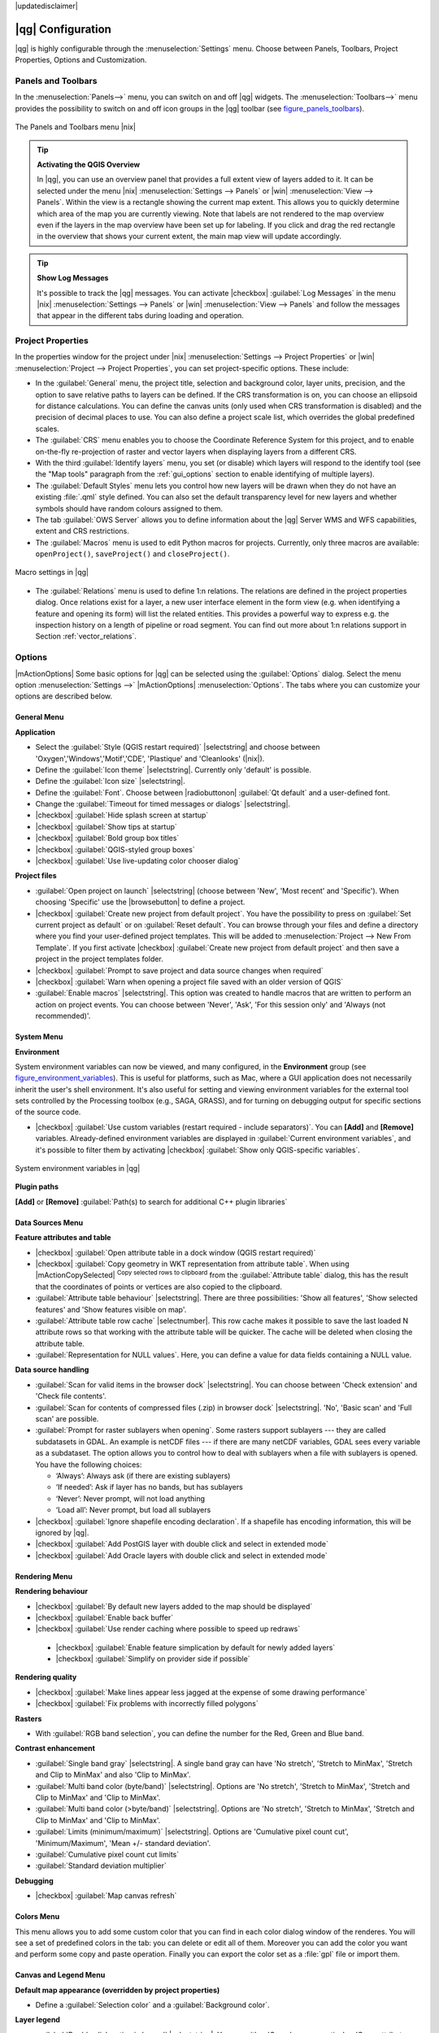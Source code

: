 |updatedisclaimer|

******************
|qg| Configuration
******************

|qg| is highly configurable through the :menuselection:`Settings` menu. Choose
between Panels, Toolbars, Project Properties, Options and Customization.

..  FIXME: please add more introduction here

.. _sec_panels_and_toolbars:

Panels and Toolbars
===================

In the :menuselection:`Panels-->` menu, you can switch on and off |qg| widgets.
The :menuselection:`Toolbars-->` menu provides the possibility to switch on
and off icon groups in the |qg| toolbar (see figure_panels_toolbars_).

.. _figure_panels_toolbars:

.. only:: html

   **Figure Panels and Toolbars:**

.. figure:: /static/user_manual/introduction/panels_and_toolbars.png
   :align: center

   The Panels and Toolbars menu |nix|

.. index::
   single:Map overview

.. tip:: **Activating the QGIS Overview**

   In |qg|, you can use an overview panel that provides a full extent view of
   layers added to it. It can be selected under the menu |nix| :menuselection:`Settings --> Panels` or
   |win| :menuselection:`View --> Panels`. Within the view is a rectangle showing the
   current map extent. This allows you to quickly determine which area of the
   map you are currently viewing. Note that labels are not rendered to the map
   overview even if the layers in the map overview have been set up for
   labeling. If you click and drag the red rectangle in the overview that shows
   your current extent, the main map view will update accordingly.

.. tip:: **Show Log Messages**

   It's possible to track the |qg| messages. You can activate
   |checkbox| :guilabel:`Log Messages` in the menu
   |nix| :menuselection:`Settings --> Panels` or 
   |win| :menuselection:`View --> Panels` and follow the messages 
   that appear in the different tabs during loading and operation.


Project Properties
==================

In the properties window for the project under |nix|
:menuselection:`Settings --> Project Properties` or |win|
:menuselection:`Project --> Project Properties`, you can set project-specific
options. These include:

* In the :guilabel:`General` menu, the project title, selection and background
  color, layer units, precision, and the option to save relative paths to
  layers can be defined. If the CRS transformation is on, you can choose an
  ellipsoid for distance calculations. You can define the canvas units (only
  used when CRS transformation is disabled) and the precision of decimal places
  to use. You can also define a project scale list, which overrides the global
  predefined scales.
* The :guilabel:`CRS` menu enables you to choose the Coordinate Reference
  System for this project, and to enable on-the-fly re-projection of raster and
  vector layers when displaying layers from a different CRS.
* With the third :guilabel:`Identify layers` menu, you set (or disable) which
  layers will respond to the identify tool (see the "Map tools" paragraph from
  the :ref:`gui_options` section to enable identifying of multiple layers).
* The :guilabel:`Default Styles` menu lets you control how new layers will be
  drawn when they do not have an existing :file:`.qml` style defined. You can
  also set the default transparency level for new layers and whether symbols
  should have random colours assigned to them.
* The tab :guilabel:`OWS Server` allows you to define information about the |qg|
  Server WMS and WFS capabilities, extent and CRS restrictions.
* The :guilabel:`Macros` menu is used to edit Python macros for projects. Currently,
  only three macros are available: ``openProject()``, ``saveProject()`` and
  ``closeProject()``.

.. _figure_macro_menu:

.. only:: html

   **Figure Macro Menu:**

.. figure:: /static/user_manual/introduction/macro.png
   :align: center

   Macro settings in |qg|


* The :guilabel:`Relations` menu is used to define 1:n relations. The relations are defined in the project properties dialog. Once relations exist for a layer, a new user interface element in the form view (e.g. when identifying a feature and opening its form) will list the related entities. This provides a powerful way to express e.g. the inspection history on a length of pipeline or road segment. You can find out more about 1:n relations support in Section :ref:`vector_relations`.

.. _gui_options:

Options
=======

|mActionOptions| Some basic options for |qg| can be selected using the
:guilabel:`Options` dialog. Select the menu option :menuselection:`Settings -->`
|mActionOptions| :menuselection:`Options`. The tabs where you can customize your
options are described below.

General Menu
-----------

**Application**

* Select the :guilabel:`Style (QGIS restart required)` |selectstring| and choose
  between 'Oxygen','Windows','Motif','CDE', 'Plastique' and  'Cleanlooks' (|nix|).
* Define the :guilabel:`Icon theme` |selectstring|. Currently only 'default' is
  possible.
* Define the :guilabel:`Icon size` |selectstring|.
* Define the :guilabel:`Font`. Choose between |radiobuttonon|
  :guilabel:`Qt default` and a user-defined font.
* Change the :guilabel:`Timeout for timed messages or dialogs` |selectstring|.
* |checkbox| :guilabel:`Hide splash screen at startup`
* |checkbox| :guilabel:`Show tips at startup`
* |checkbox| :guilabel:`Bold group box titles`
* |checkbox| :guilabel:`QGIS-styled group boxes`
* |checkbox| :guilabel:`Use live-updating color chooser dialog`

**Project files**

* :guilabel:`Open project on launch` |selectstring| (choose between 'New',
  'Most recent' and 'Specific'). When choosing 'Specific' use the |browsebutton|
  to define a project.
* |checkbox| :guilabel:`Create new project from default project`. You have the
  possibility to press on :guilabel:`Set current project as default` or on
  :guilabel:`Reset default`. You can browse through your files and define a
  directory where you find your user-defined project templates. This will be
  added to :menuselection:`Project --> New From Template`. If you first activate
  |checkbox| :guilabel:`Create new project from default project` and then save
  a project in the project templates folder.
* |checkbox| :guilabel:`Prompt to save project and data source changes when
  required`
* |checkbox| :guilabel:`Warn when opening a project file saved with an older
  version of QGIS`
* :guilabel:`Enable macros` |selectstring|. This option was created to handle
  macros that are written to perform an action on project events. You can
  choose between 'Never', 'Ask', 'For this session only' and
  'Always (not recommended)'.

.. _`env_options`:

System Menu
-----------

**Environment**

System environment variables can now be viewed, and many configured, in the
**Environment** group (see figure_environment_variables_). This is useful for
platforms, such as Mac, where a GUI application does not necessarily inherit
the user's shell environment. It's also useful for setting and viewing environment
variables for the external tool sets controlled by the Processing toolbox (e.g.,
SAGA, GRASS), and for turning on debugging output for specific sections of the
source code.

* |checkbox| :guilabel:`Use custom variables (restart required - include separators)`.
  You can **[Add]** and **[Remove]** variables. Already-defined environment
  variables are displayed in :guilabel:`Current environment variables`, and it's
  possible to filter them by activating
  |checkbox| :guilabel:`Show only QGIS-specific variables`.

.. _figure_environment_variables:

.. only:: html

   **Figure System Environment:**

.. figure:: /static/user_manual/introduction/sys-env-options.png
   :align: center

   System environment variables in |qg|


**Plugin paths**

**[Add]** or **[Remove]** :guilabel:`Path(s) to search for additional C++
plugin libraries`


Data Sources Menu
-----------------

**Feature attributes and table**

* |checkbox| :guilabel:`Open attribute table in a dock window (QGIS restart
  required)`
* |checkbox| :guilabel:`Copy geometry in WKT representation from attribute
  table`. When using |mActionCopySelected| :sup:`Copy selected rows to
  clipboard` from the :guilabel:`Attribute table` dialog, this has the
  result that the coordinates of points or vertices are also copied to the
  clipboard.
* :guilabel:`Attribute table behaviour` |selectstring|. There are three
  possibilities: 'Show all features', 'Show selected features' and 'Show
  features visible on map'.
* :guilabel:`Attribute table row cache` |selectnumber|. This row cache makes
  it possible to save the last loaded N attribute rows so that working with the
  attribute table will be quicker. The cache will be deleted when closing the
  attribute table.
* :guilabel:`Representation for NULL values`. Here, you can define a value for
  data fields containing a NULL value.

**Data source handling**

* :guilabel:`Scan for valid items in the browser dock` |selectstring|. You can
  choose between 'Check extension' and 'Check file contents'.
* :guilabel:`Scan for contents of compressed files (.zip) in browser dock`
  |selectstring|. 'No', 'Basic scan' and 'Full scan' are possible.
* :guilabel:`Prompt for raster sublayers when opening`. Some rasters support
  sublayers --- they are called subdatasets in GDAL. An example is netCDF files
  --- if there are many netCDF variables, GDAL sees every variable as a
  subdataset. The option allows you to control how to deal with sublayers when a file
  with sublayers is opened. You have the following choices:

  * ‘Always’: Always ask (if there are existing sublayers)
  * ‘If needed’: Ask if layer has no bands, but has sublayers
  * ‘Never’: Never prompt, will not load anything
  * ‘Load all’: Never prompt, but load all sublayers

* |checkbox| :guilabel:`Ignore shapefile encoding declaration`. If a shapefile
  has encoding information, this will be ignored by |qg|.
* |checkbox| :guilabel:`Add PostGIS layer with double click and select in
  extended mode`
* |checkbox| :guilabel:`Add Oracle layers with double click and select in
  extended mode`

Rendering Menu
--------------

**Rendering behaviour**

* |checkbox| :guilabel:`By default new layers added to the map should be displayed`
* |checkbox| :guilabel:`Enable back buffer`
* |checkbox| :guilabel:`Use render caching where possible to speed up redraws`
 * |checkbox| :guilabel:`Enable feature simplication by default for newly added layers`
 * |checkbox| :guilabel:`Simplify on provider side if possible`

**Rendering quality**

* |checkbox| :guilabel:`Make lines appear less jagged at the expense of some
  drawing performance`
* |checkbox| :guilabel:`Fix problems with incorrectly filled polygons`

**Rasters**

* With :guilabel:`RGB band selection`, you can define the number for the Red,
  Green and Blue band.

**Contrast enhancement**

* :guilabel:`Single band gray` |selectstring|. A single band gray can have
  'No stretch', 'Stretch to MinMax', 'Stretch and Clip to MinMax' and also
  'Clip to MinMax'.
* :guilabel:`Multi band color (byte/band)` |selectstring|. Options are 'No stretch',
  'Stretch to MinMax', 'Stretch and Clip to MinMax' and 'Clip to MinMax'.
* :guilabel:`Multi band color (>byte/band)` |selectstring|. Options are 'No stretch',
  'Stretch to MinMax', 'Stretch and Clip to MinMax' and 'Clip to MinMax'.
* :guilabel:`Limits (minimum/maximum)` |selectstring|. Options are
  'Cumulative pixel count cut', 'Minimum/Maximum', 'Mean +/- standard deviation'.
* :guilabel:`Cumulative pixel count cut limits`
* :guilabel:`Standard deviation multiplier`

**Debugging**

* |checkbox| :guilabel:`Map canvas refresh`

Colors Menu
------------

This menu allows you to add some custom color that you can find in each color dialog 
window of the renderes. You will see a set of predefined colors in the tab: you can 
delete or edit all of them. Moreover you can add the color you want and perform some copy 
and paste operation. Finally you can export the color set as a :file:`gpl` file or import
them.


Canvas and Legend Menu
----------------------

**Default map appearance (overridden by project properties)**

* Define a :guilabel:`Selection color` and a :guilabel:`Background color`.

**Layer legend**

* :guilabel:`Double click action in legend` |selectstring|. You can either
  'Open layer properties' or 'Open attribute table' with the double click.
* The following :guilabel:`Legend item styles` are possible:

  * |checkbox| :guilabel:`Capitalise layer names`
  * |checkbox| :guilabel:`Bold layer names`
  * |checkbox| :guilabel:`Bold group names`
  * |checkbox| :guilabel:`Display classification attribute names`
  * |checkbox| :guilabel:`Create raster icons (may be slow)`
  * |checkbox| :guilabel:`Add new layers to selected or current group`

Map tools Menu
--------------

**Identify**

* |checkbox| :guilabel:`Open identify results in a dock window (QGIS restart required)`
* The :guilabel:`Mode` setting determines which layers will be shown by the
  Identify tool. By switching to 'Top down' or 'Top down, stop at first'
  instead of 'Current layer', attributes for all identifiable layers will be
  shown with the Identify tool. In |qg| 2.2. you can now use a 'Layer selection' option
  so that you can choose with the left-mouse menu which layer you want to identify
  (see the "Project properties" section under :ref:`sec_projects` to set which layers are identifiable).
* |checkbox| :guilabel:`Open feature form, if a single feature is identified`
* Define :guilabel:`Search radius for identifying and displaying map tips as a
  percentage of the map width`

**Measure tool**

* Define :guilabel:`Rubberband color` for measure tools
* Define :guilabel:`Decimal places`
* |checkbox| :guilabel:`Keep base unit`
* :guilabel:`Preferred measurements units` |radiobuttonon| ('Meters', 'Feet', 'Nautical Miles' or 'Degrees')`
* :guilabel:`Preferred angle units` |radiobuttonon| ('Degrees', 'Radians' or 'Gon')

**Panning and zooming**

* Define :guilabel:`Mouse wheel action` |selectstring| ('Zoom', 'Zoom and recenter',
  'Zoom to mouse cursor', 'Nothing')
* Define :guilabel:`Zoom factor` for wheel mouse

**Predefined scales**

Here, you find a list of predefined scales. With the **[+]** and **[-]** buttons
you can add or remove your individual scales.

Composer Menu
-------------

**Composition defaults**

You can define the :guilabel:`Default` font here.

**Grid appearance**

* Define the :guilabel:`Grid style` |selectstring| ('Solid', 'Dots', 'Crosses')
* Define the :guilabel:`Color...`

**Grid defaults**

* Define the :guilabel:`Spacing` |selectnumber|
* Define the :guilabel:`Grid offset` |selectnumber| for x and y
* Define the :guilabel:`Snap tolerance` |selectnumber|

**Guide defaults**

* Define the :guilabel:`Snap tolerance` |selectnumber|


Digitizing Menu
---------------

**Feature creation**

* |checkbox| :guilabel:`Suppress attributes pop-up windows after each created feature`
* |checkbox| :guilabel:`Reuse last entered attribute values`
* :guilabel:`Validate geometries`. Editing complex lines and polygons with many
  nodes can result in very slow rendering. This is because the default
  validation procedures in |qg| can take a lot of time. To speed up rendering, it
  is possible to select GEOS geometry validation (starting from GEOS 3.3) or to
  switch it off. GEOS geometry validation is much faster, but the disadvantage
  is that only the first geometry problem will be reported.

**Rubberband**

* Define Rubberband :guilabel:`Line width` and :guilabel:`Line color`

**Snapping**

* |checkbox| :guilabel:`Open snapping options in a dock window (QGIS restart required)`
* Define :guilabel:`Default snap mode` |selectstring| ('To vertex', 'To segment',
  'To vertex and segment', 'Off')
* Define :guilabel:`Default snapping tolerance` in map units or pixels
* Define the :guilabel:`Search radius for vertex edits` in map units or pixels

**Vertex markers**

* |checkbox| :guilabel:`Show markers only for selected features`
* Define vertex :guilabel:`Marker style` |selectstring| ('Cross' (default), 'Semi
  transparent circle' or 'None')
* Define vertex :guilabel:`Marker size`

**Curve offset tool**

The next 3 options refer to the |mActionOffsetCurve| :sup:`Offset Curve` tool
in :ref:`sec_advanced_edit`. Through the various settings, it is possible to
influence the shape of the line offset. These options are possible starting from GEOS 3.3.

* :guilabel:`Join style`
* :guilabel:`Quadrant segments`
* :guilabel:`Miter limit`

GDAL Menu
---------

GDAL is a data exchange library for raster files. In this tab, you can
:guilabel:`Edit create options` and :guilabel:`Edit Pyramids Options` of the
raster formats. Define which GDAL driver is to be used for a raster format, as in
some cases more than one GDAL driver is available.

CRS Menu
--------

**Default CRS for new projects**

* |radiobuttonoff| :guilabel:`Don't enable 'on the fly' reprojection`
* |radiobuttonon| :guilabel:`Automatically enable 'on the fly' reprojection if
  layers have different CRS`
* |radiobuttonoff| :guilabel:`Enable 'on the fly' reprojection by default`
* Select a CRS and :guilabel:`Always start new projects with this CRS`

**CRS for new layers**

This area allows you to define the action to take when a new layer is created, or when
a layer without a CRS is loaded.

* |radiobuttonon| :guilabel:`Prompt for CRS`
* |radiobuttonoff| :guilabel:`Use project CRS`
* |radiobuttonoff| :guilabel:`Use default CRS displayed below`

**Default datum transformations**

* |checkbox| :guilabel:`Ask for datum transformation when no default is defined`
* If you have worked with the 'on-the-fly' CRS transformation you can see the result
  of the transformation in the window below. You can find information about 'Source CRS'
  and 'Destination CRS' as well as 'Source datum transform' and 'Destination datum transform'.

Locale Menu
-----------

* |checkbox| :guilabel:`Overwrite system locale` and :guilabel:`Locale to use instead`
* Information about active system locale

Network Menu
------------

**General**

* Define :guilabel:`WMS search address`, default is
  ``http://geopole.org/wms/search?search=\%1\&type=rss``
* Define :guilabel:`Timeout for network requests (ms)` - default is 60000
* Define :guilabel:`Default expiration period for WMSC/WMTS tiles (hours)` - default is 24
* Define :guilabel:`Max retry in case of tile request errors`
* Define :guilabel:`User-Agent`


.. _figure_network_tab:

.. only:: html

   **Figure Network Tab:**

.. figure:: /static/user_manual/introduction/proxy-settings.png
   :align: center

   Proxy-settings in |qg|

**Cache settings**

Define the :guilabel:`Directory` and a :guilabel:`Size` for the cache.

* |checkbox| :guilabel:`Use proxy for web access` and define 'Host', 'Port', 'User',
  and 'Password'.
* Set the :guilabel:`Proxy type` |selectstring| according to your needs.

  * :menuselection:`Default Proxy`: Proxy is determined based on the application
    proxy set using
  * :menuselection:`Socks5Proxy`: Generic proxy for any kind of connection.
    Supports TCP, UDP, binding to a port (incoming connections) and authentication.
  * :menuselection:`HttpProxy`: Implemented using the "CONNECT" command, supports
    only outgoing TCP connections; supports authentication.
  * :menuselection:`HttpCachingProxy`: Implemented using normal HTTP commands, it
    is useful only in the context of HTTP requests.
  * :menuselection:`FtpCachingProxy`: Implemented using an FTP proxy, it is
    useful only in the context of FTP requests.

Excluding some URLs can be added to the text box below the proxy settings (see
Figure_Network_Tab_).

If you need more detailed information about the different proxy settings,
please refer to the manual of the underlying QT library documentation at
http://doc.trolltech.com/4.5/qnetworkproxy.html#ProxyType-enum.

.. tip::
   **Using Proxies**

   Using proxies can sometimes be tricky. It is useful to proceed by 'trial and
   error' with the above proxy types, to check to see if they succeed in your case.

You can modify the options according to your needs. Some of the changes may
require a restart of |qg| before they will be effective.

* |nix| Settings are saved in a text file: :file:`$HOME/.config/QGIS/QGIS2.conf`
* |osx| You can find your settings in: :file:`$HOME/Library/Preferences/org.qgis.qgis.plist`
* |win| Settings are stored in the registry under: ``HKEY\CURRENT_USER\Software\QGIS\qgis``

.. _sec_customization:

Customization
=============

The customization tool lets you (de)activate almost every element in the |qg|
user interface. This can be very useful if you have a lot of plugins
installed that you never use and that are filling your screen.

.. _figure_customization:

.. only:: html

   **Figure Customization 1:**

.. figure:: /static/user_manual/introduction/customization.png
   :align: center

   The Customization dialog |nix|

|qg| Customization is divided into five groups. In |checkbox| :guilabel:`Menus`,
you can hide entries in the Menu bar. In |checkbox| :guilabel:`Panel`, you
find the panel windows. Panel windows are applications that can be started and
used as a floating, top-level window or embedded to the |qg| main window as a
docked widget (see also :ref:`sec_panels_and_toolbars`). In the |checkbox|
:guilabel:`Status Bar`, features like the coordinate information can be
deactivated. In |checkbox| :guilabel:`Toolbars`, you can (de)activate the
toolbar icons of |qg|, and in |checkbox| :guilabel:`Widgets`, you can (de)activate
dialogs as well as their buttons.

With |mActionSelect| :sup:`Switch to catching widgets in main application`, you
can click on elements in |qg| that you want to be hidden and find the corresponding
entry in Customization (see figure_customization_). You can also save your
various setups for different use cases as well. Before your changes
are applied, you need to restart |qg|.
